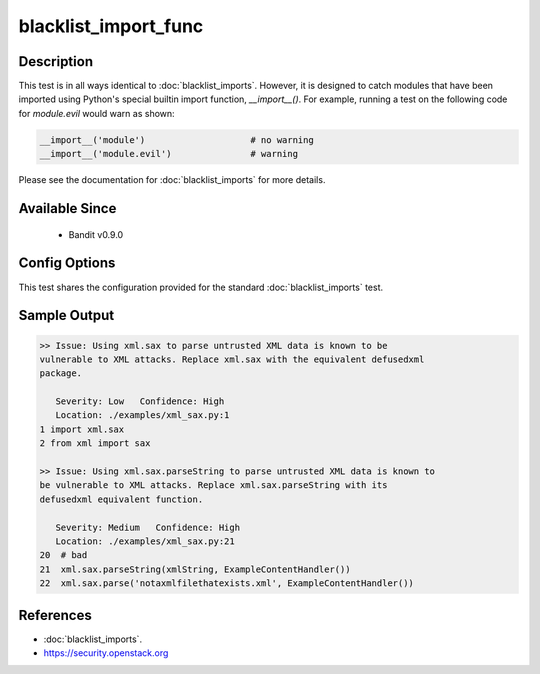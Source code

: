 
blacklist_import_func
=====================
Description
-----------
This test is in all ways identical to :doc:`blacklist_imports`. However, it
is designed to catch modules that have been imported using Python's special
builtin import function, `__import__()`. For example, running a test on the
following code for `module.evil` would warn as shown:

.. code-block:: python

    __import__('module')                    # no warning
    __import__('module.evil')               # warning

Please see the documentation for :doc:`blacklist_imports` for more details.

Available Since
---------------
 - Bandit v0.9.0

Config Options
--------------
This test shares the configuration provided for the standard
:doc:`blacklist_imports` test.


Sample Output
-------------
.. code-block:: none

    >> Issue: Using xml.sax to parse untrusted XML data is known to be
    vulnerable to XML attacks. Replace xml.sax with the equivalent defusedxml
    package.

       Severity: Low   Confidence: High
       Location: ./examples/xml_sax.py:1
    1 import xml.sax
    2 from xml import sax

    >> Issue: Using xml.sax.parseString to parse untrusted XML data is known to
    be vulnerable to XML attacks. Replace xml.sax.parseString with its
    defusedxml equivalent function.

       Severity: Medium   Confidence: High
       Location: ./examples/xml_sax.py:21
    20  # bad
    21  xml.sax.parseString(xmlString, ExampleContentHandler())
    22  xml.sax.parse('notaxmlfilethatexists.xml', ExampleContentHandler())


References
----------
- :doc:`blacklist_imports`.
- https://security.openstack.org
